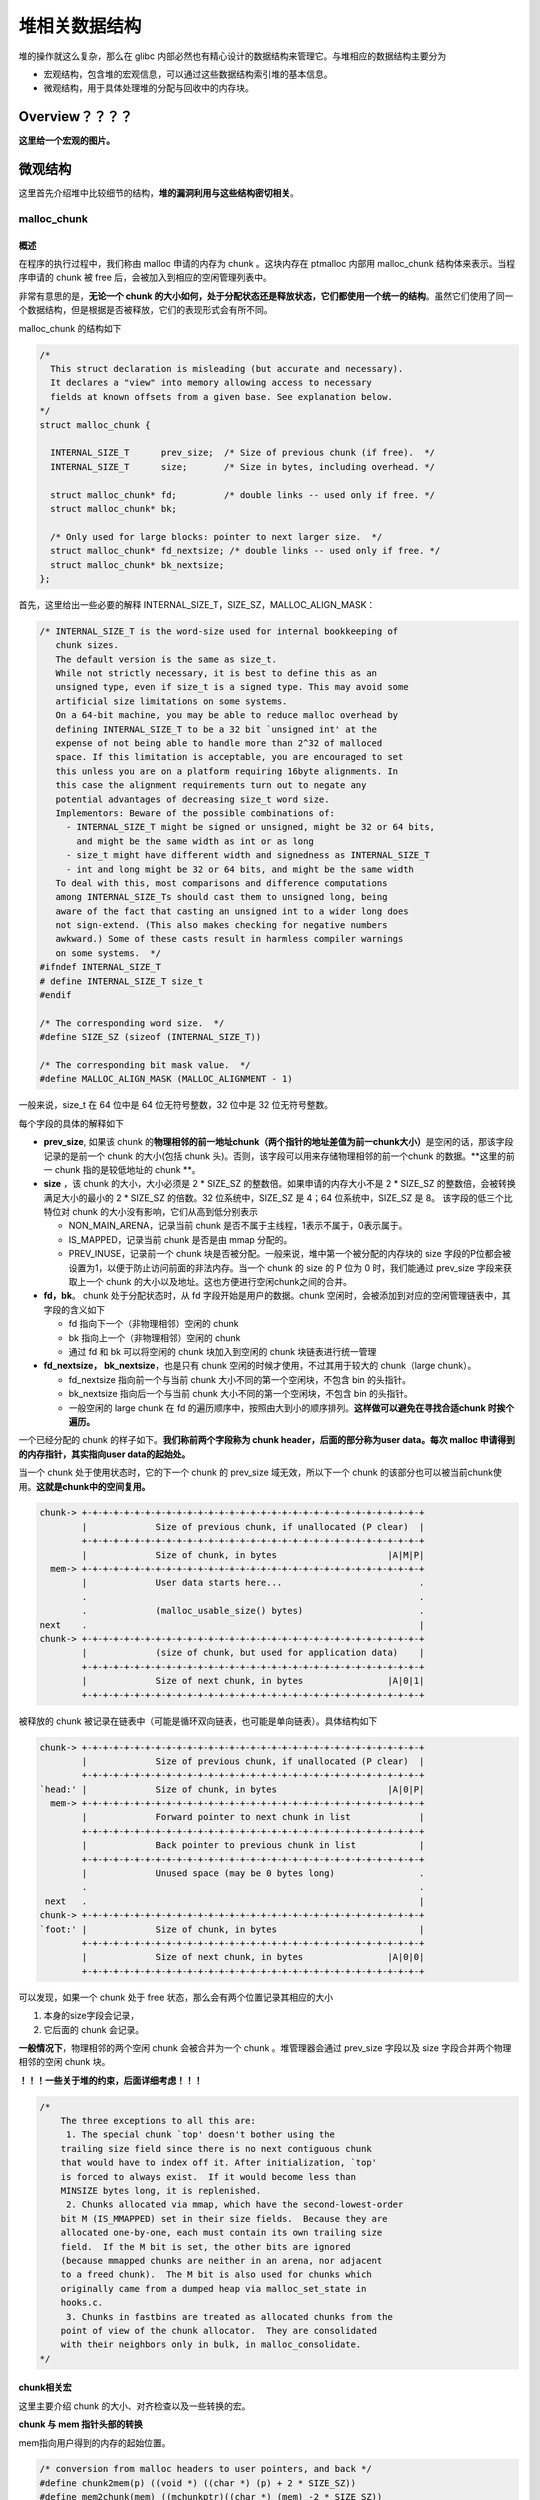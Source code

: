 堆相关数据结构
==============

堆的操作就这么复杂，那么在 glibc 内部必然也有精心设计的数据结构来管理它。与堆相应的数据结构主要分为

-  宏观结构，包含堆的宏观信息，可以通过这些数据结构索引堆的基本信息。
-  微观结构，用于具体处理堆的分配与回收中的内存块。

Overview？？？？
----------------

**这里给一个宏观的图片。**

微观结构
--------

这里首先介绍堆中比较细节的结构，\ **堆的漏洞利用与这些结构密切相关**\ 。

malloc_chunk
~~~~~~~~~~~~

概述
^^^^

在程序的执行过程中，我们称由 malloc 申请的内存为 chunk 。这块内存在 ptmalloc 内部用 malloc_chunk 结构体来表示。当程序申请的 chunk 被 free 后，会被加入到相应的空闲管理列表中。

非常有意思的是，\ **无论一个 chunk 的大小如何，处于分配状态还是释放状态，它们都使用一个统一的结构**\ 。虽然它们使用了同一个数据结构，但是根据是否被释放，它们的表现形式会有所不同。

malloc_chunk 的结构如下

.. code:: cpp

    /*
      This struct declaration is misleading (but accurate and necessary).
      It declares a "view" into memory allowing access to necessary
      fields at known offsets from a given base. See explanation below.
    */
    struct malloc_chunk {

      INTERNAL_SIZE_T      prev_size;  /* Size of previous chunk (if free).  */
      INTERNAL_SIZE_T      size;       /* Size in bytes, including overhead. */

      struct malloc_chunk* fd;         /* double links -- used only if free. */
      struct malloc_chunk* bk;

      /* Only used for large blocks: pointer to next larger size.  */
      struct malloc_chunk* fd_nextsize; /* double links -- used only if free. */
      struct malloc_chunk* bk_nextsize;
    };

首先，这里给出一些必要的解释 INTERNAL_SIZE_T，SIZE_SZ，MALLOC_ALIGN_MASK：

.. code:: c

    /* INTERNAL_SIZE_T is the word-size used for internal bookkeeping of
       chunk sizes.
       The default version is the same as size_t.
       While not strictly necessary, it is best to define this as an
       unsigned type, even if size_t is a signed type. This may avoid some
       artificial size limitations on some systems.
       On a 64-bit machine, you may be able to reduce malloc overhead by
       defining INTERNAL_SIZE_T to be a 32 bit `unsigned int' at the
       expense of not being able to handle more than 2^32 of malloced
       space. If this limitation is acceptable, you are encouraged to set
       this unless you are on a platform requiring 16byte alignments. In
       this case the alignment requirements turn out to negate any
       potential advantages of decreasing size_t word size.
       Implementors: Beware of the possible combinations of:
         - INTERNAL_SIZE_T might be signed or unsigned, might be 32 or 64 bits,
           and might be the same width as int or as long
         - size_t might have different width and signedness as INTERNAL_SIZE_T
         - int and long might be 32 or 64 bits, and might be the same width
       To deal with this, most comparisons and difference computations
       among INTERNAL_SIZE_Ts should cast them to unsigned long, being
       aware of the fact that casting an unsigned int to a wider long does
       not sign-extend. (This also makes checking for negative numbers
       awkward.) Some of these casts result in harmless compiler warnings
       on some systems.  */
    #ifndef INTERNAL_SIZE_T
    # define INTERNAL_SIZE_T size_t
    #endif

    /* The corresponding word size.  */
    #define SIZE_SZ (sizeof (INTERNAL_SIZE_T))

    /* The corresponding bit mask value.  */
    #define MALLOC_ALIGN_MASK (MALLOC_ALIGNMENT - 1)

一般来说，size_t 在 64 位中是 64 位无符号整数，32 位中是 32 位无符号整数。

每个字段的具体的解释如下

-  **prev_size**, 如果该 chunk 的\ **物理相邻的前一地址chunk（两个指针的地址差值为前一chunk大小）**\ 是空闲的话，那该字段记录的是前一个 chunk 的大小(包括 chunk
   头)。否则，该字段可以用来存储物理相邻的前一个chunk 的数据。\ **这里的前一 chunk 指的是较低地址的 chunk **\ 。
-  **size** ，该 chunk 的大小，大小必须是 2 \* SIZE_SZ 的整数倍。如果申请的内存大小不是 2 \* SIZE_SZ 的整数倍，会被转换满足大小的最小的 2 \* SIZE_SZ 的倍数。32 位系统中，SIZE_SZ 是 4；64
   位系统中，SIZE_SZ 是 8。 该字段的低三个比特位对 chunk 的大小没有影响，它们从高到低分别表示

   -  NON_MAIN_ARENA，记录当前 chunk 是否不属于主线程，1表示不属于，0表示属于。
   -  IS_MAPPED，记录当前 chunk 是否是由 mmap 分配的。
   -  PREV_INUSE，记录前一个 chunk 块是否被分配。一般来说，堆中第一个被分配的内存块的 size 字段的P位都会被设置为1，以便于防止访问前面的非法内存。当一个 chunk 的 size 的 P 位为 0 时，我们能通过
      prev_size 字段来获取上一个 chunk 的大小以及地址。这也方便进行空闲chunk之间的合并。

-  **fd，bk**\ 。 chunk 处于分配状态时，从 fd 字段开始是用户的数据。chunk 空闲时，会被添加到对应的空闲管理链表中，其字段的含义如下

   -  fd 指向下一个（非物理相邻）空闲的 chunk
   -  bk 指向上一个（非物理相邻）空闲的 chunk
   -  通过 fd 和 bk 可以将空闲的 chunk 块加入到空闲的 chunk 块链表进行统一管理

-  **fd_nextsize， bk_nextsize**\ ，也是只有 chunk 空闲的时候才使用，不过其用于较大的 chunk（large chunk）。

   -  fd_nextsize 指向前一个与当前 chunk 大小不同的第一个空闲块，不包含 bin 的头指针。
   -  bk_nextsize 指向后一个与当前 chunk 大小不同的第一个空闲块，不包含 bin 的头指针。
   -  一般空闲的 large chunk 在 fd 的遍历顺序中，按照由大到小的顺序排列。\ **这样做可以避免在寻找合适chunk 时挨个遍历。**

一个已经分配的 chunk 的样子如下。\ **我们称前两个字段称为 chunk header，后面的部分称为user data。每次 malloc 申请得到的内存指针，其实指向user data的起始处。**

当一个 chunk 处于使用状态时，它的下一个 chunk 的 prev_size 域无效，所以下一个 chunk 的该部分也可以被当前chunk使用。\ **这就是chunk中的空间复用。**

.. code:: cpp

    chunk-> +-+-+-+-+-+-+-+-+-+-+-+-+-+-+-+-+-+-+-+-+-+-+-+-+-+-+-+-+-+-+-+-+
            |             Size of previous chunk, if unallocated (P clear)  |
            +-+-+-+-+-+-+-+-+-+-+-+-+-+-+-+-+-+-+-+-+-+-+-+-+-+-+-+-+-+-+-+-+
            |             Size of chunk, in bytes                     |A|M|P|
      mem-> +-+-+-+-+-+-+-+-+-+-+-+-+-+-+-+-+-+-+-+-+-+-+-+-+-+-+-+-+-+-+-+-+
            |             User data starts here...                          .
            .                                                               .
            .             (malloc_usable_size() bytes)                      .
    next    .                                                               |
    chunk-> +-+-+-+-+-+-+-+-+-+-+-+-+-+-+-+-+-+-+-+-+-+-+-+-+-+-+-+-+-+-+-+-+
            |             (size of chunk, but used for application data)    |
            +-+-+-+-+-+-+-+-+-+-+-+-+-+-+-+-+-+-+-+-+-+-+-+-+-+-+-+-+-+-+-+-+
            |             Size of next chunk, in bytes                |A|0|1|
            +-+-+-+-+-+-+-+-+-+-+-+-+-+-+-+-+-+-+-+-+-+-+-+-+-+-+-+-+-+-+-+-+

被释放的 chunk 被记录在链表中（可能是循环双向链表，也可能是单向链表）。具体结构如下

.. code:: cpp

    chunk-> +-+-+-+-+-+-+-+-+-+-+-+-+-+-+-+-+-+-+-+-+-+-+-+-+-+-+-+-+-+-+-+-+
            |             Size of previous chunk, if unallocated (P clear)  |
            +-+-+-+-+-+-+-+-+-+-+-+-+-+-+-+-+-+-+-+-+-+-+-+-+-+-+-+-+-+-+-+-+
    `head:' |             Size of chunk, in bytes                     |A|0|P|
      mem-> +-+-+-+-+-+-+-+-+-+-+-+-+-+-+-+-+-+-+-+-+-+-+-+-+-+-+-+-+-+-+-+-+
            |             Forward pointer to next chunk in list             |
            +-+-+-+-+-+-+-+-+-+-+-+-+-+-+-+-+-+-+-+-+-+-+-+-+-+-+-+-+-+-+-+-+
            |             Back pointer to previous chunk in list            |
            +-+-+-+-+-+-+-+-+-+-+-+-+-+-+-+-+-+-+-+-+-+-+-+-+-+-+-+-+-+-+-+-+
            |             Unused space (may be 0 bytes long)                .
            .                                                               .
     next   .                                                               |
    chunk-> +-+-+-+-+-+-+-+-+-+-+-+-+-+-+-+-+-+-+-+-+-+-+-+-+-+-+-+-+-+-+-+-+
    `foot:' |             Size of chunk, in bytes                           |
            +-+-+-+-+-+-+-+-+-+-+-+-+-+-+-+-+-+-+-+-+-+-+-+-+-+-+-+-+-+-+-+-+
            |             Size of next chunk, in bytes                |A|0|0|
            +-+-+-+-+-+-+-+-+-+-+-+-+-+-+-+-+-+-+-+-+-+-+-+-+-+-+-+-+-+-+-+-+

可以发现，如果一个 chunk 处于 free 状态，那么会有两个位置记录其相应的大小

1. 本身的size字段会记录，

2. 它后面的 chunk 会记录。

**一般情况下**\ ，物理相邻的两个空闲 chunk 会被合并为一个 chunk 。堆管理器会通过 prev_size 字段以及 size 字段合并两个物理相邻的空闲 chunk 块。

**！！！一些关于堆的约束，后面详细考虑！！！**

.. code:: cpp

    /*
        The three exceptions to all this are:
         1. The special chunk `top' doesn't bother using the
        trailing size field since there is no next contiguous chunk
        that would have to index off it. After initialization, `top'
        is forced to always exist.  If it would become less than
        MINSIZE bytes long, it is replenished.
         2. Chunks allocated via mmap, which have the second-lowest-order
        bit M (IS_MMAPPED) set in their size fields.  Because they are
        allocated one-by-one, each must contain its own trailing size
        field.  If the M bit is set, the other bits are ignored
        (because mmapped chunks are neither in an arena, nor adjacent
        to a freed chunk).  The M bit is also used for chunks which
        originally came from a dumped heap via malloc_set_state in
        hooks.c.
         3. Chunks in fastbins are treated as allocated chunks from the
        point of view of the chunk allocator.  They are consolidated
        with their neighbors only in bulk, in malloc_consolidate.
    */

chunk相关宏
^^^^^^^^^^^

这里主要介绍 chunk 的大小、对齐检查以及一些转换的宏。

**chunk 与 mem 指针头部的转换**

mem指向用户得到的内存的起始位置。

.. code:: cpp

    /* conversion from malloc headers to user pointers, and back */
    #define chunk2mem(p) ((void *) ((char *) (p) + 2 * SIZE_SZ))
    #define mem2chunk(mem) ((mchunkptr)((char *) (mem) -2 * SIZE_SZ))

**最小的 chunk 大小**

.. code:: cpp

    /* The smallest possible chunk */
    #define MIN_CHUNK_SIZE (offsetof(struct malloc_chunk, fd_nextsize))

这里，offsetof 函数计算出 fd_nextsize 在 malloc_chunk 中的偏移，说明最小的 chunk 至少要包含 bk 指针。

**最小申请的堆内存大小**

用户最小申请的内存大小必须是 2 \* SIZE_SZ 的最小整数倍。

**注：就目前而看 MIN_CHUNK_SIZE 和 MINSIZE 大小是一致的，个人认为之所以要添加两个宏是为了方便以后修改 malloc_chunk 时方便一些。**

.. code:: cpp

    /* The smallest size we can malloc is an aligned minimal chunk */
    //MALLOC_ALIGN_MASK = 2 * SIZE_SZ -1
    #define MINSIZE                                                                \
        (unsigned long) (((MIN_CHUNK_SIZE + MALLOC_ALIGN_MASK) &                   \
                          ~MALLOC_ALIGN_MASK))

**检查分配给用户的内存是否对齐**

2 \* SIZE_SZ 大小对齐。

.. code:: cpp

    /* Check if m has acceptable alignment */
    // MALLOC_ALIGN_MASK = 2 * SIZE_SZ -1
    #define aligned_OK(m) (((unsigned long) (m) & MALLOC_ALIGN_MASK) == 0)

    #define misaligned_chunk(p)                                                    \
        ((uintptr_t)(MALLOC_ALIGNMENT == 2 * SIZE_SZ ? (p) : chunk2mem(p)) &       \
         MALLOC_ALIGN_MASK)

**请求字节数判断**

.. code:: cpp

    /*
       Check if a request is so large that it would wrap around zero when
       padded and aligned. To simplify some other code, the bound is made
       low enough so that adding MINSIZE will also not wrap around zero.
     */

    #define REQUEST_OUT_OF_RANGE(req)                                              \
        ((unsigned long) (req) >= (unsigned long) (INTERNAL_SIZE_T)(-2 * MINSIZE))

**将用户请求内存大小转为实际分配内存大小**

.. code:: cpp

    /* pad request bytes into a usable size -- internal version */
    //MALLOC_ALIGN_MASK = 2 * SIZE_SZ -1
    #define request2size(req)                                                      \
        (((req) + SIZE_SZ + MALLOC_ALIGN_MASK < MINSIZE)                           \
             ? MINSIZE                                                             \
             : ((req) + SIZE_SZ + MALLOC_ALIGN_MASK) & ~MALLOC_ALIGN_MASK)

    /*  Same, except also perform argument check */

    #define checked_request2size(req, sz)                                          \
        if (REQUEST_OUT_OF_RANGE(req)) {                                           \
            __set_errno(ENOMEM);                                                   \
            return 0;                                                              \
        }                                                                          \
        (sz) = request2size(req);

当一个 chunk 处于已分配状态时，它的物理相邻的下一个 chunk 的 prev_size 字段必然是无效的，故而这个字段就可以被当前这个 chunk 使用。这就是 ptmalloc 中 chunk 间的复用。具体流程如下

1. 首先，利用 REQUEST_OUT_OF_RANGE 判断是否可以分配用户请求的字节大小的 chunk。
2. 其次，需要注意的是用户请求的字节是用来存储数据的，即 chunk header 后面的部分。与此同时，由于chunk 间复用，所以可以使用下一个 chunk 的 prev_size 字段。因此，这里只需要再添加 SIZE_SZ
   大小即可以完全存储内容。
3. 由于系统中所允许的申请的 chunk 最小是 MINSIZE，所以与其进行比较。如果不满足最低要求，那么就需要直接分配MINSIZE字节。
4. 如果大于的话，因为系统中申请的 chunk 需要 2 \* SIZE_SZ 对齐，所以这里需要加上MALLOC_ALIGN_MASK 以便于对齐。

**个人认为，这里在 request2size 的宏的第一行中没有必要加上 MALLOC_ALIGN_MASK。**

**需要注意的是，通过这样的计算公式得到的 size 最终一定是满足用户需要的。**

**标记位相关**

.. code:: cpp

    /* size field is or'ed with PREV_INUSE when previous adjacent chunk in use */
    #define PREV_INUSE 0x1

    /* extract inuse bit of previous chunk */
    #define prev_inuse(p) ((p)->mchunk_size & PREV_INUSE)

    /* size field is or'ed with IS_MMAPPED if the chunk was obtained with mmap() */
    #define IS_MMAPPED 0x2

    /* check for mmap()'ed chunk */
    #define chunk_is_mmapped(p) ((p)->mchunk_size & IS_MMAPPED)

    /* size field is or'ed with NON_MAIN_ARENA if the chunk was obtained
       from a non-main arena.  This is only set immediately before handing
       the chunk to the user, if necessary.  */
    #define NON_MAIN_ARENA 0x4

    /* Check for chunk from main arena.  */
    #define chunk_main_arena(p) (((p)->mchunk_size & NON_MAIN_ARENA) == 0)

    /* Mark a chunk as not being on the main arena.  */
    #define set_non_main_arena(p) ((p)->mchunk_size |= NON_MAIN_ARENA)

    /*
       Bits to mask off when extracting size
       Note: IS_MMAPPED is intentionally not masked off from size field in
       macros for which mmapped chunks should never be seen. This should
       cause helpful core dumps to occur if it is tried by accident by
       people extending or adapting this malloc.
     */
    #define SIZE_BITS (PREV_INUSE | IS_MMAPPED | NON_MAIN_ARENA)

**获取chunk size**

.. code:: cpp

    /* Get size, ignoring use bits */
    #define chunksize(p) (chunksize_nomask(p) & ~(SIZE_BITS))

    /* Like chunksize, but do not mask SIZE_BITS.  */
    #define chunksize_nomask(p) ((p)->mchunk_size)

**获取下一个物理相邻的chunk**

.. code:: cpp

    /* Ptr to next physical malloc_chunk. */
    #define next_chunk(p) ((mchunkptr)(((char *) (p)) + chunksize(p)))

**获取前一个chunk的信息**

.. code:: cpp

    /* Size of the chunk below P.  Only valid if prev_inuse (P).  */
    #define prev_size(p) ((p)->mchunk_prev_size)

    /* Set the size of the chunk below P.  Only valid if prev_inuse (P).  */
    #define set_prev_size(p, sz) ((p)->mchunk_prev_size = (sz))

    /* Ptr to previous physical malloc_chunk.  Only valid if prev_inuse (P).  */
    #define prev_chunk(p) ((mchunkptr)(((char *) (p)) - prev_size(p)))

**当前chunk使用状态相关操作**

.. code:: cpp

    /* extract p's inuse bit */
    #define inuse(p)                                                               \
        ((((mchunkptr)(((char *) (p)) + chunksize(p)))->mchunk_size) & PREV_INUSE)

    /* set/clear chunk as being inuse without otherwise disturbing */
    #define set_inuse(p)                                                           \
        ((mchunkptr)(((char *) (p)) + chunksize(p)))->mchunk_size |= PREV_INUSE

    #define clear_inuse(p)                                                         \
        ((mchunkptr)(((char *) (p)) + chunksize(p)))->mchunk_size &= ~(PREV_INUSE)

**设置chunk的size字段**

.. code:: cpp

    /* Set size at head, without disturbing its use bit */
    // SIZE_BITS = 7
    #define set_head_size(p, s)                                                    \
        ((p)->mchunk_size = (((p)->mchunk_size & SIZE_BITS) | (s)))

    /* Set size/use field */
    #define set_head(p, s) ((p)->mchunk_size = (s))

    /* Set size at footer (only when chunk is not in use) */
    #define set_foot(p, s)                                                         \
        (((mchunkptr)((char *) (p) + (s)))->mchunk_prev_size = (s))

**获取指定偏移的chunk**

.. code:: cpp

    /* Treat space at ptr + offset as a chunk */
    #define chunk_at_offset(p, s) ((mchunkptr)(((char *) (p)) + (s)))

**指定偏移处chunk使用状态相关操作**

.. code:: cpp

    /* check/set/clear inuse bits in known places */
    #define inuse_bit_at_offset(p, s)                                              \
        (((mchunkptr)(((char *) (p)) + (s)))->mchunk_size & PREV_INUSE)

    #define set_inuse_bit_at_offset(p, s)                                          \
        (((mchunkptr)(((char *) (p)) + (s)))->mchunk_size |= PREV_INUSE)

    #define clear_inuse_bit_at_offset(p, s)                                        \
        (((mchunkptr)(((char *) (p)) + (s)))->mchunk_size &= ~(PREV_INUSE))

bin
~~~

.. 概述-1:

概述
^^^^

我们曾经说过，用户释放掉的 chunk 不会马上归还给系统，ptmalloc 会统一管理 heap 和 mmap 映射区域中的空闲的chunk。当用户再一次请求分配内存时，ptmalloc
分配器会试图在空闲的chunk中挑选一块合适的给用户。这样可以避免频繁的系统调用，降低内存分配的开销。

在具体的实现中，ptmalloc 采用分箱式方法对空闲的 chunk 进行管理。首先，它会根据空闲的 chunk 的大小以及使用状态将 chunk 初步分为4类：fast bins，small bins，large bins，unsorted
bin。每类中仍然有更细的划分，相似大小的 chunk 会用双向链表链接起来。也就是说，在每类 bin 的内部仍然会有多个互不相关的链表来保存不同大小的 chunk。

对于 small bins，large bins，unsorted bin 来说，Ptmalloc 将它们维护在同一个数组中。这些bin对应的数据结构在 malloc_state 中，如下

.. code:: cpp

    #define NBINS 128
    /* Normal bins packed as described above */
    mchunkptr bins[ NBINS * 2 - 2 ];

虽然每个 bin 的表头使用 mchunkptr 这个数据结构，但是这只是为了方便我们将每个 bin 转化为 malloc_chunk 指针。我们在使用时，会将这个指针当做一个 chunk 的 fd 或 bk
指针来操作，以便于将处于空闲的堆块链接在一起。这样可以节省空间，并提高可用性。那到底是怎么节省的呢？这里我们以32位系统为例

+---------+--------------------------+---------------------+--------------------------+---------------------+
| 含义    | bin1的fd/bin2的prev_size | bin1的bk/bin2的size | bin2的fd/bin3的prev_size | bin2的bk/bin3的size |
+=========+==========================+=====================+==========================+=====================+
| bin下标 | 0                        | 1                   | 2                        | 3                   |
+---------+--------------------------+---------------------+--------------------------+---------------------+

可以看出除了第一个bin（unsorted bin）外，后面的每个bin会共享前面的bin的字段，将其视为malloc
chunk部分的prev_size和size。这里也说明了一个问题，\ **bin的下标和我们所说的第几个bin并不是一致的。同时，bin表头的 chunk 的 prev_size 与 size 字段不能随便修改，因为这两个字段是被其它bin所利用的。**

数组中的 bin 依次介绍如下

1. 第一个为 unsorted bin，字如其面，这里面的 chunk 没有进行排序，存储的 chunk 比较杂。
2. 索引从 2 到 63 的 bin 称为 small bin，同一个 small bin 链表中的 chunk 的大小相同。两个相邻索引的 small bin 链表中的 chunk 大小相差的字节数为\ **2个机器字长**\ ，即32位相差8字节，64位相差16字节。
3. small bins 后面的 bin 被称作 large bins。large bins 中的每一个 bin 都包含一定范围内的 chunk，其中的chunk 按 fd 指针的顺序从大到小排列。相同大小的chunk同样按照最近使用顺序排列。

此外，上述这些bin的排布都会遵循一个原则：\ **任意两个物理相邻的空闲chunk不能在一起**\ 。

需要注意的是，并不是所有的 chunk 被释放后就立即被放到 bin 中。ptmalloc 为了提高分配的速度，会把一些小的 chunk **先**\ 放到 fast bins 的容器内。\ **而且，fastbin 容器中的 chunk
的使用标记总是被置位的，所以不满足上面的原则。**

bin 通用的宏如下

.. code:: cpp

    typedef struct malloc_chunk *mbinptr;

    /* addressing -- note that bin_at(0) does not exist */
    #define bin_at(m, i)                                                           \
        (mbinptr)(((char *) &((m)->bins[ ((i) -1) * 2 ])) -                        \
                  offsetof(struct malloc_chunk, fd))

    /* analog of ++bin */
    //获取下一个bin的地址
    #define next_bin(b) ((mbinptr)((char *) (b) + (sizeof(mchunkptr) << 1)))

    /* Reminders about list directionality within bins */
    // 这两个宏可以用来遍历bin
    // 获取 bin 的位于链表头的 chunk
    #define first(b) ((b)->fd)
    // 获取 bin 的位于链表尾的 chunk
    #define last(b) ((b)->bk)

fast bin
^^^^^^^^

大多数程序经常会申请以及释放一些比较小的内存块。如果将一些较小的 chunk 释放之后发现存在与之相邻的空闲的 chunk 并将它们进行合并，那么当下一次再次申请相应大小的 chunk 时，就需要对 chunk
进行分割，这样就大大降低了堆的利用效率。\ **因为我们把大部分时间花在了合并、分割以及中间检查的过程中。**\ 因此，ptmalloc 中专门设计了 fast bin，对应的变量就是 malloc state 中的 fastbinsY

.. code:: cpp

    /*
       Fastbins

        An array of lists holding recently freed small chunks.  Fastbins
        are not doubly linked.  It is faster to single-link them, and
        since chunks are never removed from the middles of these lists,
        double linking is not necessary. Also, unlike regular bins, they
        are not even processed in FIFO order (they use faster LIFO) since
        ordering doesn't much matter in the transient contexts in which
        fastbins are normally used.

        Chunks in fastbins keep their inuse bit set, so they cannot
        be consolidated with other free chunks. malloc_consolidate
        releases all chunks in fastbins and consolidates them with
        other free chunks.
     */
    typedef struct malloc_chunk *mfastbinptr;

    /*
        This is in malloc_state.
        /* Fastbins */
        mfastbinptr fastbinsY[ NFASTBINS ];
    */

为了更加高效地利用 fast bin，glibc 采用单向链表对其中的每个 bin 进行组织，并且\ **每个 bin 采取 LIFO 策略**\ ，最近释放的 chunk 会更早地被分配，所以会更加适合于局部性。也就是说，当用户需要的 chunk
的大小小于 fastbin 的最大大小时， ptmalloc 会首先判断 fastbin 中相应的 bin 中是否有对应大小的空闲块，如果有的话，就会直接从这个 bin 中获取 chunk。如果没有的话，ptmalloc才会做接下来的一系列操作。

默认情况下（\ **32位系统为例**\ ）， fastbin 中默认支持最大的 chunk 的数据空间大小为 64 字节。但是其可以支持的chunk的数据空间最大为80字节。除此之外， fastbin 最多可以支持的 bin 的个数为 10
个，从数据空间为8字节开始一直到80字节，定义如下

.. code:: cpp

    #define NFASTBINS (fastbin_index(request2size(MAX_FAST_SIZE)) + 1)

    #ifndef DEFAULT_MXFAST
    #define DEFAULT_MXFAST (64 * SIZE_SZ / 4)
    #endif
      
    /* The maximum fastbin request size we support */
    #define MAX_FAST_SIZE (80 * SIZE_SZ / 4)

    /*
       Since the lowest 2 bits in max_fast don't matter in size comparisons,
       they are used as flags.
     */

    /*
       FASTCHUNKS_BIT held in max_fast indicates that there are probably
       some fastbin chunks. It is set true on entering a chunk into any
       fastbin, and cleared only in malloc_consolidate.

       The truth value is inverted so that have_fastchunks will be true
       upon startup (since statics are zero-filled), simplifying
       initialization checks.
     */
    //判断分配区是否有 fast bin chunk，1表示没有
    #define FASTCHUNKS_BIT (1U)

    #define have_fastchunks(M) (((M)->flags & FASTCHUNKS_BIT) == 0)
    #define clear_fastchunks(M) catomic_or(&(M)->flags, FASTCHUNKS_BIT)
    #define set_fastchunks(M) catomic_and(&(M)->flags, ~FASTCHUNKS_BIT)

    /*
       NONCONTIGUOUS_BIT indicates that MORECORE does not return contiguous
       regions.  Otherwise, contiguity is exploited in merging together,
       when possible, results from consecutive MORECORE calls.

       The initial value comes from MORECORE_CONTIGUOUS, but is
       changed dynamically if mmap is ever used as an sbrk substitute.
     */
    // MORECODE是否返回连续的内存区域。
    // 主分配区中的MORECORE其实为sbr()，默认返回连续虚拟地址空间
    // 非主分配区使用mmap()分配大块虚拟内存，然后进行切分来模拟主分配区的行为
    // 而默认情况下mmap映射区域是不保证虚拟地址空间连续的，所以非主分配区默认分配非连续虚拟地址空间。
    #define NONCONTIGUOUS_BIT (2U)

    #define contiguous(M) (((M)->flags & NONCONTIGUOUS_BIT) == 0)
    #define noncontiguous(M) (((M)->flags & NONCONTIGUOUS_BIT) != 0)
    #define set_noncontiguous(M) ((M)->flags |= NONCONTIGUOUS_BIT)
    #define set_contiguous(M) ((M)->flags &= ~NONCONTIGUOUS_BIT)

    /* ARENA_CORRUPTION_BIT is set if a memory corruption was detected on the
       arena.  Such an arena is no longer used to allocate chunks.  Chunks
       allocated in that arena before detecting corruption are not freed.  */

    #define ARENA_CORRUPTION_BIT (4U)

    #define arena_is_corrupt(A) (((A)->flags & ARENA_CORRUPTION_BIT))
    #define set_arena_corrupt(A) ((A)->flags |= ARENA_CORRUPTION_BIT)

    /*
       Set value of max_fast.
       Use impossibly small value if 0.
       Precondition: there are no existing fastbin chunks.
       Setting the value clears fastchunk bit but preserves noncontiguous bit.
     */

    #define set_max_fast(s)                                                        \
        global_max_fast =                                                          \
            (((s) == 0) ? SMALLBIN_WIDTH : ((s + SIZE_SZ) & ~MALLOC_ALIGN_MASK))
    #define get_max_fast() global_max_fast

ptmalloc 默认情况下会调用 set_max_fast(s) 将全局变量 global_max_fast 设置为 DEFAULT_MXFAST，也就是设置 fast bins 中 chunk 的最大值。当 MAX_FAST_SIZE 被设置为 0 时，系统就不会支持 fastbin 。

**fastbin的索引**

.. code:: cpp


    #define fastbin(ar_ptr, idx) ((ar_ptr)->fastbinsY[ idx ])

    /* offset 2 to use otherwise unindexable first 2 bins */
    // chunk size=2*size_sz*(2+idx)
    // 这里要减2，否则的话，前两个bin没有办法索引到。
    #define fastbin_index(sz)                                                      \
        ((((unsigned int) (sz)) >> (SIZE_SZ == 8 ? 4 : 3)) - 2)

**需要特别注意的是，fastbin 范围的 chunk 的 inuse 始终被置为 1。因此它们不会和其它被释放的chunk合并。**

但是当释放的 chunk 与该 chunk 相邻的空闲 chunk 合并后的大小大于FASTBIN_CONSOLIDATION_THRESHOLD时，内存碎片可能比较多了，我们就需要把 fast bins 中的chunk都进行合并，以减少内存碎片对系统的影响。

.. code:: cpp

    /*
       FASTBIN_CONSOLIDATION_THRESHOLD is the size of a chunk in free()
       that triggers automatic consolidation of possibly-surrounding
       fastbin chunks. This is a heuristic, so the exact value should not
       matter too much. It is defined at half the default trim threshold as a
       compromise heuristic to only attempt consolidation if it is likely
       to lead to trimming. However, it is not dynamically tunable, since
       consolidation reduces fragmentation surrounding large chunks even
       if trimming is not used.
     */

    #define FASTBIN_CONSOLIDATION_THRESHOLD (65536UL)

**malloc_consolidate函数可以将fastbin中所有的chunk释放并合并在一起。？？？**

::

    /*
        Chunks in fastbins keep their inuse bit set, so they cannot
        be consolidated with other free chunks. malloc_consolidate
        releases all chunks in fastbins and consolidates them with
        other free chunks.
     */

small bin
^^^^^^^^^

small bins 中每个 chunk 的大小与其所在的 bin 的 index 的关系为：chunk_size =2 \* SIZE_SZ \*index，具体如下

+------+-------------------+-------------------+
| 下标 | SIZE_SZ=4（32位） | SIZE_SZ=8（64位） |
+======+===================+===================+
| 2    | 16                | 32                |
+------+-------------------+-------------------+
| 3    | 24                | 48                |
+------+-------------------+-------------------+
| 4    | 32                | 64                |
+------+-------------------+-------------------+
| 5    | 40                | 80                |
+------+-------------------+-------------------+
| x    | 2*4*x             | 2*8*x             |
+------+-------------------+-------------------+
| 63   | 504               | 1008              |
+------+-------------------+-------------------+

small bins 中一共有 62 个链表，每个链表中存储的 chunk 大小都一致。比如对于 32 位系统来说，下标 2 对应的双向链表中存储的 chunk 大小为均为 16
字节。每个链表都有链表头结点，这样可以方便对于链表内部结点的管理。此外，\ **small bins 中每个 bin 对应的链表采用 FIFO 的规则**\ ，所以同一个链表中先被释放的 chunk 会先被分配出去。

small bin相关的宏如下

.. code:: cpp

    #define NSMALLBINS 64
    #define SMALLBIN_WIDTH MALLOC_ALIGNMENT
    // 是否需要对small bin的下标进行纠正
    #define SMALLBIN_CORRECTION (MALLOC_ALIGNMENT > 2 * SIZE_SZ)

    #define MIN_LARGE_SIZE ((NSMALLBINS - SMALLBIN_CORRECTION) * SMALLBIN_WIDTH)
    //判断chunk的大小是否在small bin范围内
    #define in_smallbin_range(sz)                                                  \
        ((unsigned long) (sz) < (unsigned long) MIN_LARGE_SIZE)
    // 根据chunk的大小得到small bin对应的索引。
    #define smallbin_index(sz)                                                     \
        ((SMALLBIN_WIDTH == 16 ? (((unsigned) (sz)) >> 4)                          \
                               : (((unsigned) (sz)) >> 3)) +                       \
         SMALLBIN_CORRECTION)

**或许，大家会很疑惑，那 fastbin 与 small bin 中 chunk 的大小会有很大一部分重合啊，那 small bin 中对应大小的 bin 是不是就没有什么作用啊？** 其实不然，fast bin 中的 chunk 是有可能被放到small
bin中去的。

large bin
^^^^^^^^^

large bins 中一共包括 63 个 bin，每个 bin 中的 chunk 的大小不一致，而是处于一定区间范围内。此外，这 63 个 bin 被分成了 6 组，每组 bin 中的 chunk 大小之间的公差一致，具体如下：

+----+------+---------+
| 组 | 数量 | 公差    |
+====+======+=========+
| 1  | 32   | 64B     |
+----+------+---------+
| 2  | 16   | 512B    |
+----+------+---------+
| 3  | 8    | 4096B   |
+----+------+---------+
| 4  | 4    | 32768B  |
+----+------+---------+
| 5  | 2    | 262144B |
+----+------+---------+
| 6  | 1    | 不限制  |
+----+------+---------+

这里我们以 32 位平台的 large bin 为例，第一个 large bin 的起始 chunk 大小为 512 字节，位于第一组，所以该bin 可以存储的 chunk 的大小范围为 [512,512+64)。

关于 large bin 的宏如下，这里我们以 32 位平台下，第一个 large bin 的起始 chunk 大小为例，为 512 字节，那么 512>>6 = 8，所以其下标为56+8=64。

.. code:: cpp

    #define largebin_index_32(sz)                                                  \
        (((((unsigned long) (sz)) >> 6) <= 38)                                     \
             ? 56 + (((unsigned long) (sz)) >> 6)                                  \
             : ((((unsigned long) (sz)) >> 9) <= 20)                               \
                   ? 91 + (((unsigned long) (sz)) >> 9)                            \
                   : ((((unsigned long) (sz)) >> 12) <= 10)                        \
                         ? 110 + (((unsigned long) (sz)) >> 12)                    \
                         : ((((unsigned long) (sz)) >> 15) <= 4)                   \
                               ? 119 + (((unsigned long) (sz)) >> 15)              \
                               : ((((unsigned long) (sz)) >> 18) <= 2)             \
                                     ? 124 + (((unsigned long) (sz)) >> 18)        \
                                     : 126)

    #define largebin_index_32_big(sz)                                              \
        (((((unsigned long) (sz)) >> 6) <= 45)                                     \
             ? 49 + (((unsigned long) (sz)) >> 6)                                  \
             : ((((unsigned long) (sz)) >> 9) <= 20)                               \
                   ? 91 + (((unsigned long) (sz)) >> 9)                            \
                   : ((((unsigned long) (sz)) >> 12) <= 10)                        \
                         ? 110 + (((unsigned long) (sz)) >> 12)                    \
                         : ((((unsigned long) (sz)) >> 15) <= 4)                   \
                               ? 119 + (((unsigned long) (sz)) >> 15)              \
                               : ((((unsigned long) (sz)) >> 18) <= 2)             \
                                     ? 124 + (((unsigned long) (sz)) >> 18)        \
                                     : 126)

    // XXX It remains to be seen whether it is good to keep the widths of
    // XXX the buckets the same or whether it should be scaled by a factor
    // XXX of two as well.
    #define largebin_index_64(sz)                                                  \
        (((((unsigned long) (sz)) >> 6) <= 48)                                     \
             ? 48 + (((unsigned long) (sz)) >> 6)                                  \
             : ((((unsigned long) (sz)) >> 9) <= 20)                               \
                   ? 91 + (((unsigned long) (sz)) >> 9)                            \
                   : ((((unsigned long) (sz)) >> 12) <= 10)                        \
                         ? 110 + (((unsigned long) (sz)) >> 12)                    \
                         : ((((unsigned long) (sz)) >> 15) <= 4)                   \
                               ? 119 + (((unsigned long) (sz)) >> 15)              \
                               : ((((unsigned long) (sz)) >> 18) <= 2)             \
                                     ? 124 + (((unsigned long) (sz)) >> 18)        \
                                     : 126)

    #define largebin_index(sz)                                                     \
        (SIZE_SZ == 8 ? largebin_index_64(sz) : MALLOC_ALIGNMENT == 16             \
                                                    ? largebin_index_32_big(sz)    \
                                                    : largebin_index_32(sz))

unsorted bin
^^^^^^^^^^^^

unsorted bin 可以视为空闲 chunk 回归其所属 bin 之前的缓冲区。

其在 glibc 中具体的说明如下

.. code:: cpp

    /*
       Unsorted chunks

        All remainders from chunk splits, as well as all returned chunks,
        are first placed in the "unsorted" bin. They are then placed
        in regular bins after malloc gives them ONE chance to be used before
        binning. So, basically, the unsorted_chunks list acts as a queue,
        with chunks being placed on it in free (and malloc_consolidate),
        and taken off (to be either used or placed in bins) in malloc.

        The NON_MAIN_ARENA flag is never set for unsorted chunks, so it
        does not have to be taken into account in size comparisons.
     */

从下面的宏我们可以看出

.. code:: cpp

    /* The otherwise unindexable 1-bin is used to hold unsorted chunks. */
    #define unsorted_chunks(M) (bin_at(M, 1))

unsorted bin 处于我们之前所说的bin数组下标1处。故而 unsorted bin只有一个链表。unsorted bin 中的空闲 chunk 处于乱序状态，主要有两个来源

-  当一个较大的 chunk 被分割成两半后，如果剩下的部分大于MINSIZE，就会被放到 unsorted bin 中。
-  释放一个不属于 fast bin 的 chunk，并且该 chunk 不和 top chunk 紧邻时，该 chunk 会被首先放到 unsorted bin 中。关于 top chunk 的解释，请参考下面的介绍。

此外，Unsorted Bin 在使用的过程中，采用的遍历顺序是 FIFO 。

common macro
^^^^^^^^^^^^

这里介绍一些通用的宏。

**根据chunk的大小统一地获得chunk所在的索引**

.. code:: cpp

    #define bin_index(sz)                                                          \
        ((in_smallbin_range(sz)) ? smallbin_index(sz) : largebin_index(sz))

top chunk
~~~~~~~~~

glibc 中对于 top chunk 的描述如下

.. code:: cpp

    /*
       Top

        The top-most available chunk (i.e., the one bordering the end of
        available memory) is treated specially. It is never included in
        any bin, is used only if no other chunk is available, and is
        released back to the system if it is very large (see
        M_TRIM_THRESHOLD).  Because top initially
        points to its own bin with initial zero size, thus forcing
        extension on the first malloc request, we avoid having any special
        code in malloc to check whether it even exists yet. But we still
        need to do so when getting memory from system, so we make
        initial_top treat the bin as a legal but unusable chunk during the
        interval between initialization and the first call to
        sysmalloc. (This is somewhat delicate, since it relies on
        the 2 preceding words to be zero during this interval as well.)
     */

    /* Conveniently, the unsorted bin can be used as dummy top on first call */
    #define initial_top(M) (unsorted_chunks(M))

程序第一次进行 malloc 的时候，heap 会被分为两块，一块给用户，剩下的那块就是 top chunk。其实，所谓的top chunk 就是处于当前堆的物理地址最高的 chunk。这个 chunk 不属于任何一个
bin，它的作用在于当所有的bin 都无法满足用户请求的大小时，如果其大小不小于指定的大小，就进行分配，并将剩下的部分作为新的 top chunk。否则，就对heap进行扩展后再进行分配。在main
arena中通过sbrk扩展heap，而在thread arena中通过mmap分配新的heap。

需要注意的是，top chunk 的 prev_inuse 比特位始终为1，否则其前面的chunk就会被合并到top chunk中。

**初始情况下，我们可以将 unsorted chunk 作为 top chunk。**

last remainder
~~~~~~~~~~~~~~

在用户使用 malloc 请求分配内存时，ptmalloc2 找到的 chunk 可能并不是和申请的大小一致，这时候就将分割之后的剩余部分称之为 last remainder chunk ，unsort bin也会存这一块。top chunk
分割剩下的部分不会作为last remainer.

宏观结构
--------

arena
~~~~~

在我们之前介绍的例子中，无论是主线程还是新创建的线程，在第一次申请内存时，都会有独立的arena。那么会不会每个线程都有独立的arena呢？下面我们就具体介绍。

arena 数量
^^^^^^^^^^

对于不同系统，arena数量的\ `约束 <https://github.com/sploitfun/lsploits/blob/master/glibc/malloc/arena.c#L847>`__\ 如下

.. code:: text

    For 32 bit systems:
         Number of arena = 2 * number of cores.
    For 64 bit systems:
         Number of arena = 8 * number of cores.

显然，不是每一个线程都会有对应的
arena。至于为什么64位系统，要那么设置，我也没有想明白。此外，因为每个系统的核数是有限的，当线程数大于核数的二倍（超线程技术）时，就必然有线程处于等待状态，所以没有必要为每个线程分配一个 arena。

arena 分配规则
^^^^^^^^^^^^^^

**待补充。**

区别
^^^^

与 thread 不同的是，main_arena 并不在申请的 heap 中，而是一个全局变量，在 libc.so 的数据段。

heap_info
~~~~~~~~~

程序刚开始执行时，每个线程是没有 heap 区域的。当其申请内存时，就需要一个结构来记录对应的信息，而heap_info 的作用就是这个。而且当该heap的资源被使用完后，就必须得再次申请内存了。此外，一般申请的heap
是不连续的，因此需要记录不同heap之间的链接结构。

**该数据结构是专门为从 Memory Mapping Segment 处申请的内存准备的，即为非主线程准备的。**

主线程可以通过 sbrk() 函数扩展 program break location 获得（直到触及Memory Mapping Segment），只有一个heap，没有 heap_info 数据结构。

heap_info 的主要结构如下

.. code:: cpp

    #define HEAP_MIN_SIZE (32 * 1024)
    #ifndef HEAP_MAX_SIZE
    # ifdef DEFAULT_MMAP_THRESHOLD_MAX
    #  define HEAP_MAX_SIZE (2 * DEFAULT_MMAP_THRESHOLD_MAX)
    # else
    #  define HEAP_MAX_SIZE (1024 * 1024) /* must be a power of two */
    # endif
    #endif

    /* HEAP_MIN_SIZE and HEAP_MAX_SIZE limit the size of mmap()ed heaps
       that are dynamically created for multi-threaded programs.  The
       maximum size must be a power of two, for fast determination of
       which heap belongs to a chunk.  It should be much larger than the
       mmap threshold, so that requests with a size just below that
       threshold can be fulfilled without creating too many heaps.  */

    /***************************************************************************/

    /* A heap is a single contiguous memory region holding (coalesceable)
       malloc_chunks.  It is allocated with mmap() and always starts at an
       address aligned to HEAP_MAX_SIZE.  */

    typedef struct _heap_info
    {
      mstate ar_ptr; /* Arena for this heap. */
      struct _heap_info *prev; /* Previous heap. */
      size_t size;   /* Current size in bytes. */
      size_t mprotect_size; /* Size in bytes that has been mprotected
                               PROT_READ|PROT_WRITE.  */
      /* Make sure the following data is properly aligned, particularly
         that sizeof (heap_info) + 2 * SIZE_SZ is a multiple of
         MALLOC_ALIGNMENT. */
      char pad[-6 * SIZE_SZ & MALLOC_ALIGN_MASK];
    } heap_info;

该结构主要是描述堆的基本信息，包括

-  堆对应的 arena 的地址
-  由于一个线程申请一个堆之后，可能会使用完，之后就必须得再次申请。因此，一个可能会有多个堆。prev即记录了上一个 heap_info 的地址。这里可以看到每个堆的 heap_info 是通过单向链表进行链接的。
-  size 表示当前堆的大小
-  最后一部分确保对齐（\ **这里负数使用的缘由是什么呢**\ ？）

看起来该结构应该是相当重要的，但是如果如果我们仔细看完整个 malloc 的实现的话，就会发现它出现的频率并不高。

malloc_state
~~~~~~~~~~~~

该结构用于管理堆，记录每个 arena 当前申请的内存的具体状态，比如说是否有空闲chunk，有什么大小的空闲chunk 等等。无论是 thread arena 还是 main arena，它们都只有一个 malloc state 结构。由于 thread 的
arena 可能有多个，malloc state结构会在最新申请的arena中。

**注意，main arena 的 malloc_state 并不是 heap segment 的一部分，而是一个全局变量，存储在 libc.so 的数据段。**

其结构如下

.. code:: cpp

    struct malloc_state {
        /* Serialize access.  */
        __libc_lock_define(, mutex);

        /* Flags (formerly in max_fast).  */
        int flags;

        /* Fastbins */
        mfastbinptr fastbinsY[ NFASTBINS ];

        /* Base of the topmost chunk -- not otherwise kept in a bin */
        mchunkptr top;

        /* The remainder from the most recent split of a small request */
        mchunkptr last_remainder;

        /* Normal bins packed as described above */
        mchunkptr bins[ NBINS * 2 - 2 ];

        /* Bitmap of bins, help to speed up the process of determinating if a given bin is definitely empty.*/
        unsigned int binmap[ BINMAPSIZE ];

        /* Linked list, points to the next arena */
        struct malloc_state *next;

        /* Linked list for free arenas.  Access to this field is serialized
           by free_list_lock in arena.c.  */
        struct malloc_state *next_free;

        /* Number of threads attached to this arena.  0 if the arena is on
           the free list.  Access to this field is serialized by
           free_list_lock in arena.c.  */
        INTERNAL_SIZE_T attached_threads;

        /* Memory allocated from the system in this arena.  */
        INTERNAL_SIZE_T system_mem;
        INTERNAL_SIZE_T max_system_mem;
    };

-  ​ \__libc_lock_define(, mutex);

   -  该变量用于控制程序串行访问同一个分配区，当一个线程获取了分配区之后，其它线程要想访问该分配区，就必须等待该线程分配完成候才能够使用。

-  flags

   -  flags记录了分配区的一些标志，比如 bit0 记录了分配区是否有 fast bin chunk ，bit1 标识分配区是否能返回连续的虚拟地址空间。具体如下

.. code:: c


    /*
       FASTCHUNKS_BIT held in max_fast indicates that there are probably
       some fastbin chunks. It is set true on entering a chunk into any
       fastbin, and cleared only in malloc_consolidate.
       The truth value is inverted so that have_fastchunks will be true
       upon startup (since statics are zero-filled), simplifying
       initialization checks.
     */

    #define FASTCHUNKS_BIT (1U)

    #define have_fastchunks(M) (((M)->flags & FASTCHUNKS_BIT) == 0)
    #define clear_fastchunks(M) catomic_or(&(M)->flags, FASTCHUNKS_BIT)
    #define set_fastchunks(M) catomic_and(&(M)->flags, ~FASTCHUNKS_BIT)

    /*
       NONCONTIGUOUS_BIT indicates that MORECORE does not return contiguous
       regions.  Otherwise, contiguity is exploited in merging together,
       when possible, results from consecutive MORECORE calls.
       The initial value comes from MORECORE_CONTIGUOUS, but is
       changed dynamically if mmap is ever used as an sbrk substitute.
     */

    #define NONCONTIGUOUS_BIT (2U)

    #define contiguous(M) (((M)->flags & NONCONTIGUOUS_BIT) == 0)
    #define noncontiguous(M) (((M)->flags & NONCONTIGUOUS_BIT) != 0)
    #define set_noncontiguous(M) ((M)->flags |= NONCONTIGUOUS_BIT)
    #define set_contiguous(M) ((M)->flags &= ~NONCONTIGUOUS_BIT)

    /* ARENA_CORRUPTION_BIT is set if a memory corruption was detected on the
       arena.  Such an arena is no longer used to allocate chunks.  Chunks
       allocated in that arena before detecting corruption are not freed.  */

    #define ARENA_CORRUPTION_BIT (4U)

    #define arena_is_corrupt(A) (((A)->flags & ARENA_CORRUPTION_BIT))
    #define set_arena_corrupt(A) ((A)->flags |= ARENA_CORRUPTION_BIT)

-  fastbinsY[NFASTBINS]

   -  存放每个 fast chunk 链表头部的指针

-  top

   -  指向分配区的 top chunk

-  last_reminder

   -  最新的 chunk 分割之后剩下的那部分

-  bins

   -  用于存储 unstored bin，small bins 和 large bins 的 chunk 链表。

-  binmap

   -  ptmalloc 用一个 bit 来标识某一个 bin 中是否包含空闲 chunk 。

这里 chunk 就是一个内存块。关于其中每一个变量的具体意思，我们会在使用到的时候进行详细地说明。

malloc_par
~~~~~~~~~~

**！！待补充！！**

